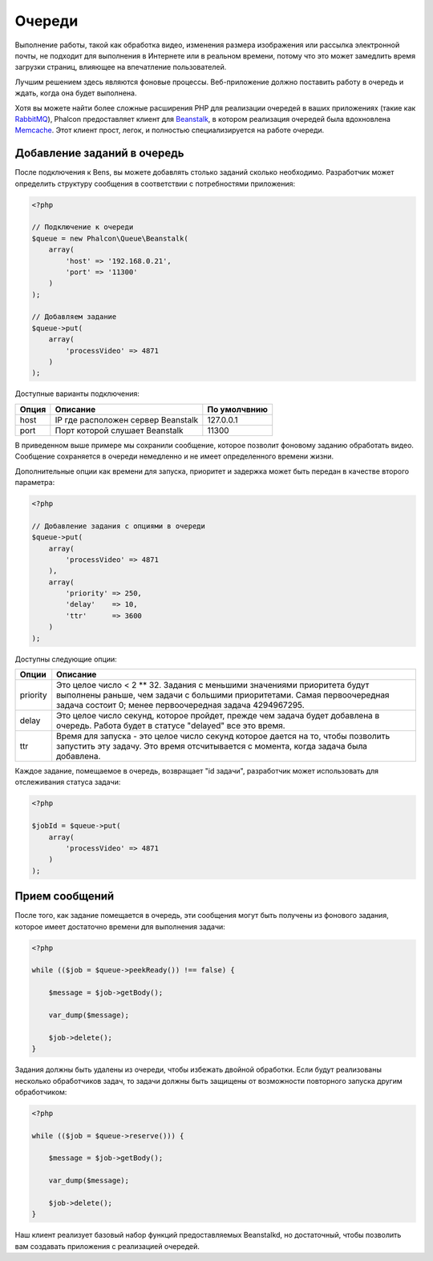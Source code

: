 Очереди
=======

Выполнение работы, такой как обработка видео, изменения размера изображения или рассылка
электронной почты, не подходит для выполнения в Интернете или в реальном времени, потому
что это может замедлить время загрузки страниц, влияющее на впечатление пользователей.

Лучшим решением здесь являются фоновые процессы. Веб-приложение должно поставить работу в очередь
и ждать, когда она будет выполнена.

Хотя вы можете найти более сложные расширения PHP для реализации очередей в ваших приложениях
(такие как RabbitMQ_), Phalcon предоставляет клиент для Beanstalk_, в котором реализация очередей
была вдохновлена Memcache_. Этот клиент прост, легок, и полностью специализируется на работе
очереди.

Добавление заданий в очередь
----------------------------
После подключения к Bens, вы можете добавлять столько заданий сколько необходимо. Разработчик
может определить структуру сообщения в соответствии с потребностями приложения:

.. code-block:: php

    <?php

    // Подключение к очереди
    $queue = new Phalcon\Queue\Beanstalk(
        array(
            'host' => '192.168.0.21',
            'port' => '11300'
        )
    );

    // Добавляем задание
    $queue->put(
        array(
            'processVideo' => 4871
        )
    );

Доступные варианты подключения:

+----------+----------------------------------------------------------+----------------+
| Опция    | Описание                                                 | По умолчвнию   |
+==========+==========================================================+================+
| host     | IP где расположен сервер Beanstalk                       | 127.0.0.1      |
+----------+----------------------------------------------------------+----------------+
| port     | Порт которой слушает Beanstalk                           | 11300          |
+----------+----------------------------------------------------------+----------------+

В приведенном выше примере мы сохранили сообщение, которое позволит фоновому заданию обработать
видео. Сообщение сохраняется в очереди немедленно и не имеет определенного времени жизни.

Дополнительные опции как времени для запуска, приоритет и задержка может быть передан в качестве второго параметра:

.. code-block:: php

    <?php

    // Добавление задания с опциями в очереди
    $queue->put(
        array(
            'processVideo' => 4871
        ),
        array(
            'priority' => 250,
            'delay'    => 10,
            'ttr'      => 3600
        )
    );

Доступны следующие опции:

+----------+---------------------------------------------------------------------------------------------------------------------------------------------------------------------------------------------------------------+
| Опции    | Описание                                                                                                                                                                                                      |
+==========+===============================================================================================================================================================================================================+
| priority | Это целое число < 2 ** 32. Задания с меньшими значениями приоритета будут выполнены раньше, чем задачи с большими приоритетами. Самая первоочередная задача состоит 0; менее первоочередная задача 4294967295.|
+----------+---------------------------------------------------------------------------------------------------------------------------------------------------------------------------------------------------------------+
| delay    | Это целое число секунд, которое пройдет, прежде чем задача будет добавлена  в очередь.  Работа будет в статусе "delayed" все это время.                                                                       |
+----------+---------------------------------------------------------------------------------------------------------------------------------------------------------------------------------------------------------------+
| ttr      | Время для запуска - это целое число секунд которое дается на то, чтобы позволить запустить эту задачу. Это время отсчитывается с момента, когда задача была добавлена.                                        |
+----------+---------------------------------------------------------------------------------------------------------------------------------------------------------------------------------------------------------------+

Каждое задание, помещаемое в очередь, возвращает "id задачи", разработчик может использовать для отслеживания статуса задачи:

.. code-block:: php

    <?php

    $jobId = $queue->put(
        array(
            'processVideo' => 4871
        )
    );

Прием сообщений
---------------
После того, как задание помещается в очередь, эти сообщения могут быть получены из фонового задания,
которое имеет достаточно времени для выполнения задачи:

.. code-block:: php

    <?php

    while (($job = $queue->peekReady()) !== false) {

        $message = $job->getBody();

        var_dump($message);

        $job->delete();
    }

Задания должны быть удалены из очереди, чтобы избежать двойной обработки. Если будут реализованы несколько
обработчиков задач, то задачи должны быть защищены от возможности повторного запуска другим обработчиком:

.. code-block:: php

    <?php

    while (($job = $queue->reserve())) {

        $message = $job->getBody();

        var_dump($message);

        $job->delete();
    }

Наш клиент реализует базовый набор функций предоставляемых Beanstalkd, но достаточный, чтобы позволить вам
создавать приложения с реализацией очередей.

.. _RabbitMQ: http://pecl.php.net/package/amqp
.. _Beanstalk: http://www.igvita.com/2010/05/20/scalable-work-queues-with-beanstalk/
.. _Memcache: http://memcached.org/

